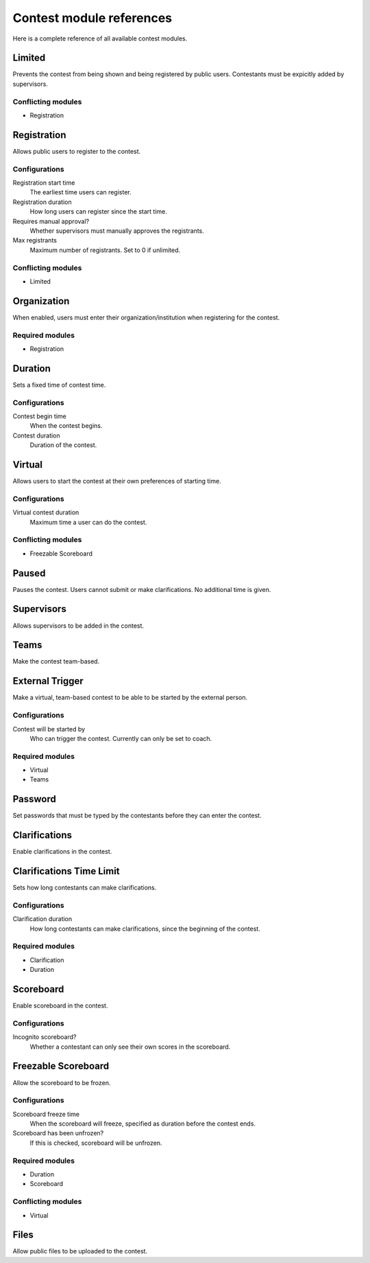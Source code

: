 .. _operator_uriel_module:

Contest module references
=========================

Here is a complete reference of all available contest modules.

Limited
-------

Prevents the contest from being shown and being registered by public users. Contestants must be expicitly added by supervisors.

Conflicting modules
*******************

- Registration

Registration
------------

Allows public users to register to the contest.

Configurations
**************

Registration start time
    The earliest time users can register.

Registration duration
    How long users can register since the start time.

Requires manual approval?
    Whether supervisors must manually approves the registrants.

Max registrants
    Maximum number of registrants. Set to 0 if unlimited.

Conflicting modules
*******************

- Limited

Organization
------------

When enabled, users must enter their organization/institution when registering for the contest.

Required modules
****************

- Registration

Duration
--------

Sets a fixed time of contest time.

Configurations
**************

Contest begin time
    When the contest begins.

Contest duration
    Duration of the contest.

Virtual
-------

Allows users to start the contest at their own preferences of starting time.

Configurations
**************

Virtual contest duration
    Maximum time a user can do the contest.

Conflicting modules
*******************

- Freezable Scoreboard

Paused
------

Pauses the contest. Users cannot submit or make clarifications. No additional time is given.

Supervisors
-----------

Allows supervisors to be added in the contest.

Teams
-----

Make the contest team-based.

External Trigger
----------------

Make a virtual, team-based contest to be able to be started by the external person.

Configurations
**************

Contest will be started by
    Who can trigger the contest. Currently can only be set to coach.

Required modules
****************

- Virtual
- Teams

Password
--------

Set passwords that must be typed by the contestants before they can enter the contest.

Clarifications
--------------

Enable clarifications in the contest.

Clarifications Time Limit
-------------------------

Sets how long contestants can make clarifications.

Configurations
**************

Clarification duration
    How long contestants can make clarifications, since the beginning of the contest.

Required modules
****************

- Clarification
- Duration

Scoreboard
----------

Enable scoreboard in the contest.

Configurations
**************

Incognito scoreboard?
    Whether a contestant can only see their own scores in the scoreboard.

Freezable Scoreboard
--------------------

Allow the scoreboard to be frozen.

Configurations
**************

Scoreboard freeze time
    When the scoreboard will freeze, specified as duration before the contest ends.

Scoreboard has been unfrozen?
    If this is checked, scoreboard will be unfrozen.

Required modules
****************

- Duration
- Scoreboard

Conflicting modules
*******************

- Virtual

Files
-----

Allow public files to be uploaded to the contest.
